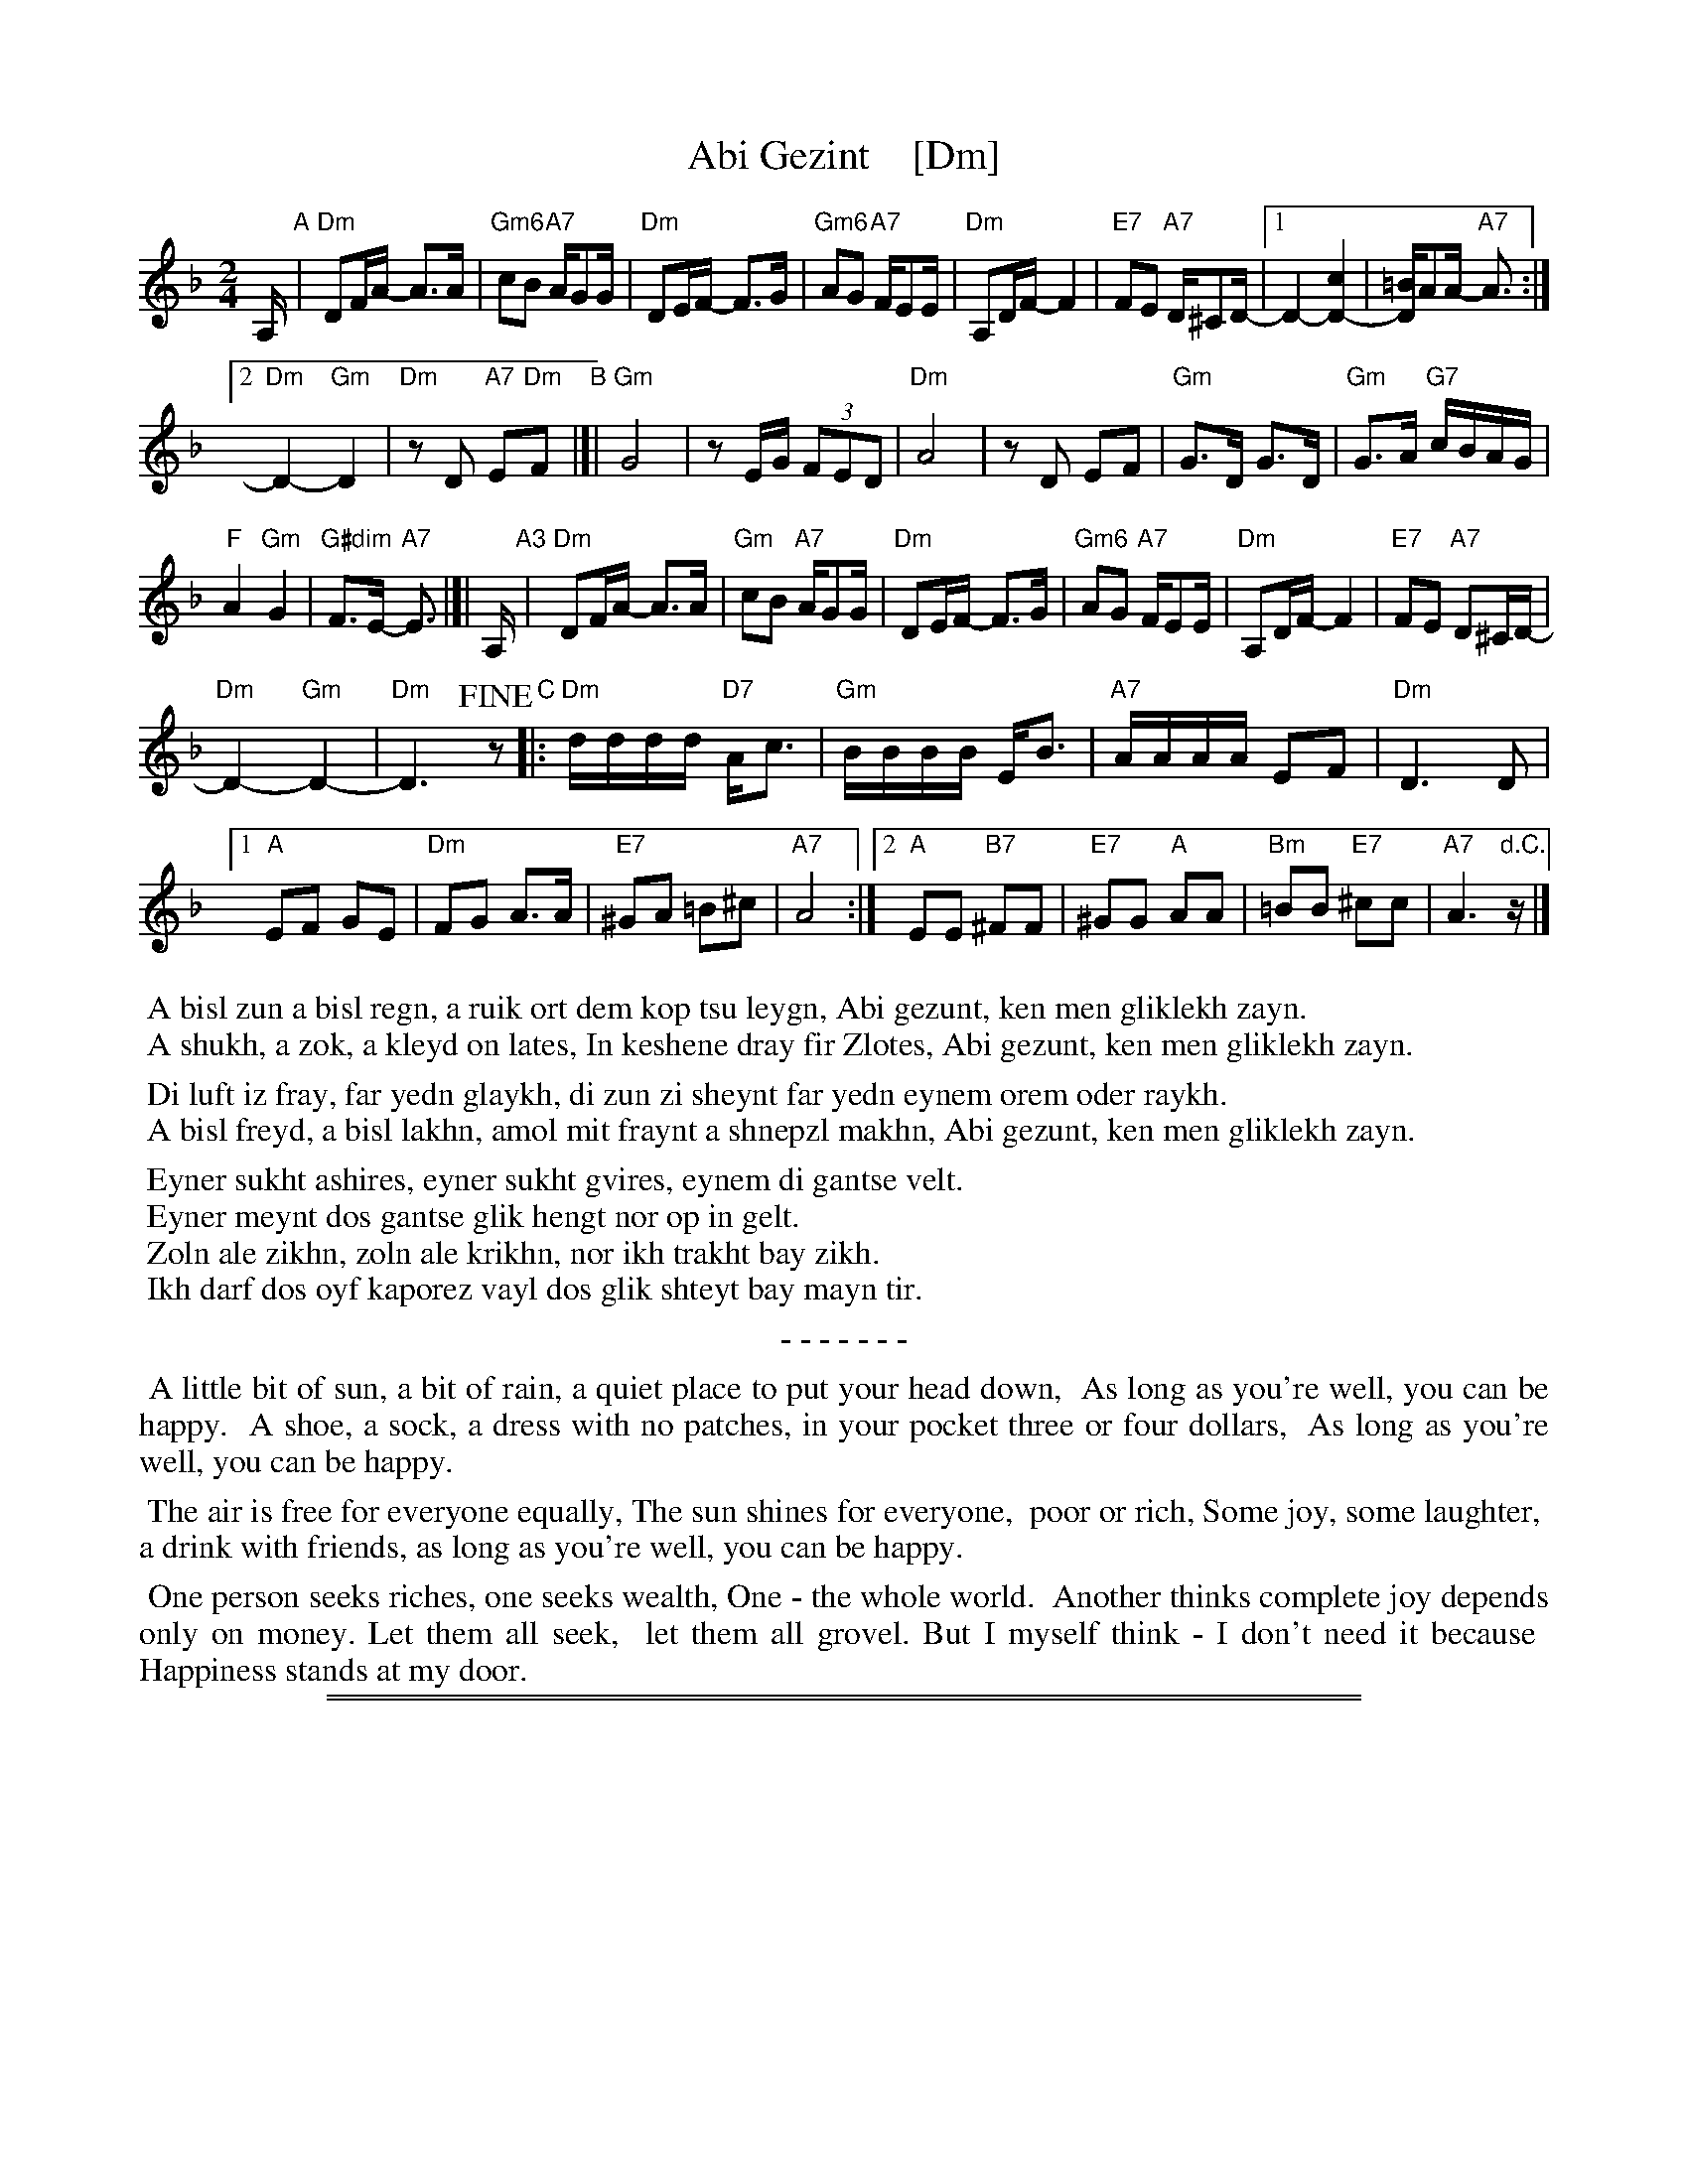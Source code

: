 
X: 1
T: Abi Gezint    [Dm]
S: Handout at 2018 NEFFA Klezmer Jam, with C part from another transcription.
Z: 2018 John Chambers <jc:trillian.mit.edu>
L: 1/16
M: 2/4
K: Dm
A, "A"|\
"Dm"D2FA- A3A | "Gm6"c2B2 "A7"AG2G |\
"Dm"D2EF- F3G | "Gm6"A2G2 "A7"FE2E |\
"Dm"A,2DF- F4 | "E7"F2E2 "A7"D^C2D- |\
[1 D4- [c4D4-] | [=BD4]A2A- "A7"A3 :|
[2 "Dm"D4- "Gm"D4 | "Dm"z2D2 "A7"E2"Dm"F2 "B"|[|\
"Gm"G8 | z2EG (3F2E2D2 |\
"Dm"A8 | z2D2 E2F2 |\
"Gm"G3D G3D | "Gm"G3A "G7"cBAG |
"F"A4 "Gm"G4 | "G#dim"F3E- "A7"E3 |]|\
A, "A3"|\
"Dm"D2FA- A3A | "Gm"c2B2 "A7"AG2G |\
"Dm"D2EF- F3G | "Gm6" A2G2 "A7"FE2E |\
"Dm"A,2DF- F4 | "E7"F2E2 "A7"D2^CD- |
"Dm"D4- "Gm"D4- | "Dm"D6 !fine!z2 \
"C"|:\
"Dm"dddd "D7"Ac3 | "Gm"BBBB EB3 | "A7"AAAA E2F2 | "Dm"D6 D2 |
[1"A"E2F2 G2E2 | "Dm"F2G2 A3A | "E7"^G2A2 =B2^c2 | "A7"A8 :|\
[2"A"E2E2 "B7"^F2F2 | "E7"^G2G2 "A"A2A2 | "Bm"=B2B2 "E7"^c2c2 | "A7"A6 "d.C."z|]
% - - - - - - - - - -
%%begintext
%% A bisl zun a bisl regn, a ruik ort dem kop tsu leygn, Abi gezunt, ken men gliklekh zayn.
%% A shukh, a zok, a kleyd on lates, In keshene dray fir Zlotes, Abi gezunt, ken men gliklekh zayn.
%%endtext
%%begintext
%% Di luft iz fray, far yedn glaykh, di zun zi sheynt far yedn eynem orem oder raykh.
%% A bisl freyd, a bisl lakhn, amol mit fraynt a shnepzl makhn, Abi gezunt, ken men gliklekh zayn.
%%endtext
%%begintext
%% Eyner sukht ashires, eyner sukht gvires, eynem di gantse velt.
%% Eyner meynt dos gantse glik hengt nor op in gelt.
%% Zoln ale zikhn, zoln ale krikhn, nor ikh trakht bay zikh.
%% Ikh darf dos oyf kaporez vayl dos glik shteyt bay mayn tir.
%%endtext
%%center - - - - - - -
%%begintext align
%% A little bit of sun, a bit of rain, a quiet place to put your head down,
%% As long as you're well, you can be happy.
%% A shoe, a sock, a dress with no patches, in your pocket three or four dollars,
%% As long as you're well, you can be happy.
%%endtext
%%begintext align
%% The air is free for everyone equally, The sun shines for everyone,
%% poor or rich, Some joy, some laughter,
%% a drink with friends, as long as you're well, you can be happy.
%%endtext
%%begintext align
%% One person seeks riches, one seeks wealth, One - the whole world.
%% Another thinks complete joy depends only on money. Let them all seek,
%% let them all grovel. But I myself think - I don't need it because
%% Happiness stands at my door.
%%endtext

%%sep 1 1 500
%%sep 1 1 500

X: 1
T: Abi Gezint    (Em)
S: Handout at 2018 NEFFA Klezmer Jam, with C part from another transcription.
Z: 2018 John Chambers <jc:trillian.mit.edu>
L: 1/16
M: 2/4
K: Em
B, "A"|\
"Em"E2GB- B3B | "Am6"d2c2 "B7"BA2A |\
"Em"E2FG- G3A | "Am6"B2A2 "B7"GF2F |\
"Em"B,2EG- G4 | "F#7"G2F2 "B7"E^D2E- |\
[1 E4- [d4E4-] | [=cE4]B2B- "B7"B3 :|
[2 "Em"E4- "Am"E4 | "Em"z2E2 "B7"F2"Em"G2 "B"|[|\
"Am"A8 | z2FA (3G2F2E2 |\
"Em"B8 | z2E2 F2G2 |\
"Am"A3E A3E | "Am"A3B "A7"dcBA |
"G"B4 "Am"A4 | "A#dim"G3F- "B7"F3 |]|\
B, "A3"|\
"Em"E2GB- B3B | "Am"d2c2 "B7"BA2A |\
"Em"E2FG- G3A | "Am6" B2A2 "B7"GF2F |\
"Em"B,2EG- G4 | "F#7"G2F2 "B7"E2^DE- |
"Em"E4- "Am"E4- | "Em"E6 !fine!z2 \
"C"|:\
"Em"eeee "E7"Bd3 | "Am"cccc Fc3 | "B7"BBBB F2G2 | "Em"E6 E2 |
[1"B"F2G2 A2F2 | "Em"G2A2 B3B | "F#7"^A2B2 =c2^d2 | "B7"B8 :|\
[2"B"F2F2 "C#7"^G2G2 | "F#7"^A2A2 "B"B2B2 | "C#m"=c2c2 "F#7"^d2d2 | "B7"B6 "d.C."z|]
